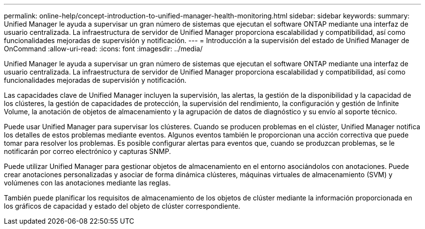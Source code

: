 ---
permalink: online-help/concept-introduction-to-unified-manager-health-monitoring.html 
sidebar: sidebar 
keywords:  
summary: Unified Manager le ayuda a supervisar un gran número de sistemas que ejecutan el software ONTAP mediante una interfaz de usuario centralizada. La infraestructura de servidor de Unified Manager proporciona escalabilidad y compatibilidad, así como funcionalidades mejoradas de supervisión y notificación. 
---
= Introducción a la supervisión del estado de Unified Manager de OnCommand
:allow-uri-read: 
:icons: font
:imagesdir: ../media/


[role="lead"]
Unified Manager le ayuda a supervisar un gran número de sistemas que ejecutan el software ONTAP mediante una interfaz de usuario centralizada. La infraestructura de servidor de Unified Manager proporciona escalabilidad y compatibilidad, así como funcionalidades mejoradas de supervisión y notificación.

Las capacidades clave de Unified Manager incluyen la supervisión, las alertas, la gestión de la disponibilidad y la capacidad de los clústeres, la gestión de capacidades de protección, la supervisión del rendimiento, la configuración y gestión de Infinite Volume, la anotación de objetos de almacenamiento y la agrupación de datos de diagnóstico y su envío al soporte técnico.

Puede usar Unified Manager para supervisar los clústeres. Cuando se producen problemas en el clúster, Unified Manager notifica los detalles de estos problemas mediante eventos. Algunos eventos también le proporcionan una acción correctiva que puede tomar para resolver los problemas. Es posible configurar alertas para eventos que, cuando se produzcan problemas, se le notificarán por correo electrónico y capturas SNMP.

Puede utilizar Unified Manager para gestionar objetos de almacenamiento en el entorno asociándolos con anotaciones. Puede crear anotaciones personalizadas y asociar de forma dinámica clústeres, máquinas virtuales de almacenamiento (SVM) y volúmenes con las anotaciones mediante las reglas.

También puede planificar los requisitos de almacenamiento de los objetos de clúster mediante la información proporcionada en los gráficos de capacidad y estado del objeto de clúster correspondiente.
